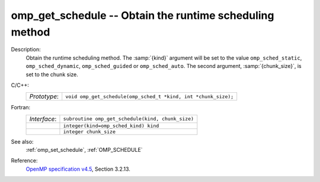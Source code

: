..
  Copyright 1988-2022 Free Software Foundation, Inc.
  This is part of the GCC manual.
  For copying conditions, see the GPL license file

.. _omp_get_schedule:

omp_get_schedule -- Obtain the runtime scheduling method
********************************************************

Description:
  Obtain the runtime scheduling method.  The :samp:`{kind}` argument will be
  set to the value ``omp_sched_static``, ``omp_sched_dynamic``,
  ``omp_sched_guided`` or ``omp_sched_auto``.  The second argument,
  :samp:`{chunk_size}`, is set to the chunk size.

C/C++:
  .. list-table::

     * - *Prototype*:
       - ``void omp_get_schedule(omp_sched_t *kind, int *chunk_size);``

Fortran:
  .. list-table::

     * - *Interface*:
       - ``subroutine omp_get_schedule(kind, chunk_size)``
     * -
       - ``integer(kind=omp_sched_kind) kind``
     * -
       - ``integer chunk_size``

See also:
  :ref:`omp_set_schedule`, :ref:`OMP_SCHEDULE`

Reference:
  `OpenMP specification v4.5 <https://www.openmp.org>`_, Section 3.2.13.
